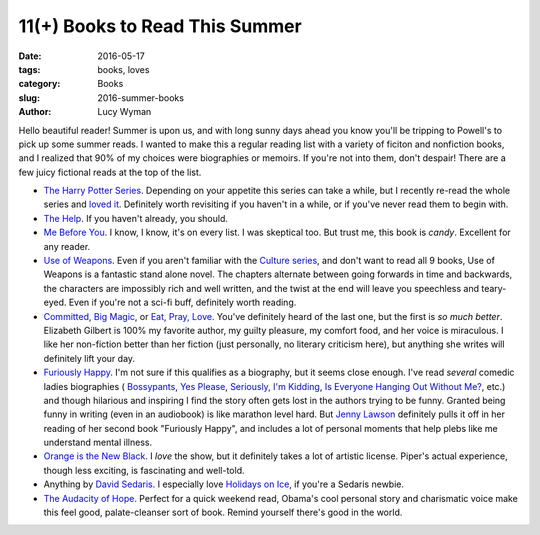 11(+) Books to Read This Summer
===============================
:date: 2016-05-17
:tags: books, loves
:category: Books
:slug: 2016-summer-books
:author: Lucy Wyman

Hello beautiful reader! Summer is upon us, and with long sunny days ahead
you know you'll be tripping to Powell's to pick up some summer reads. 
I wanted to make this a regular reading list with a variety of ficiton
and nonfiction books, and I realized that 90% of my choices were 
biographies or memoirs.  If you're not into them, don't despair! There are
a few juicy fictional reads at the top of the list.

* `The Harry Potter Series`_. Depending on your appetite this series can take
  a while, but I recently re-read the whole series and `loved it`_. Definitely
  worth revisiting if you haven't in a while, or if you've never read them
  to begin with.
* `The Help`_. If you haven't already, you should.
* `Me Before You`_. I know, I know, it's on every list. I was skeptical too.
  But trust me, this book is *candy*. Excellent for any reader.
* `Use of Weapons`_. Even if you aren't familiar with the `Culture series`_,
  and don't want to read all 9 books, Use of Weapons is a fantastic stand alone
  novel.  The chapters alternate between going forwards in time and backwards,
  the characters are impossibly rich and well written, and the twist at the
  end will leave you speechless and teary-eyed. Even if you're not a sci-fi
  buff, definitely worth reading.
* `Committed`_, `Big Magic`_, or `Eat, Pray, Love`_. 
  You've definitely heard of the last one, but
  the first is *so much better*. Elizabeth Gilbert is 100% my favorite author,
  my guilty pleasure, my comfort food, and her voice is miraculous. I like her
  non-fiction better than her fiction (just personally, no literary criticism
  here), but anything she writes will definitely lift your day.
* `Furiously Happy`_. I'm not sure if this qualifies as a biography, but it
  seems close enough. I've read *several* comedic ladies biographies (
  `Bossypants`_, `Yes Please`_, `Seriously, I'm Kidding`_, 
  `Is Everyone Hanging Out Without Me?`_, etc.) and though hilarious and 
  inspiring I find the story often gets lost in the authors trying to be 
  funny. Granted being funny in writing (even in an audiobook) is like marathon
  level hard. But `Jenny Lawson`_ definitely pulls it off in her reading of 
  her second book "Furiously Happy", and includes a lot of personal moments
  that help plebs like me understand mental illness.
* `Orange is the New Black`_. I *love* the show, but it definitely takes 
  a lot of artistic license. Piper's actual experience, though less exciting,
  is fascinating and well-told.
* Anything by `David Sedaris`_. I especially love `Holidays on Ice`_, if you're
  a Sedaris newbie.
* `The Audacity of Hope`_. Perfect for a quick weekend read, Obama's cool
  personal story and charismatic voice make this feel good, palate-cleanser
  sort of book. Remind yourself there's good in the world.

.. _The Harry Potter Series: https://en.wikipedia.org/wiki/Harry_potter_series
.. _loved it: http://blog.lucywyman.me/harry-potter-series.html
.. _The Help: https://en.wikipedia.org/wiki/The_Help
.. _Me Before You: http://blog.lucywyman.me/me-before-you
.. _Use of Weapons: https://en.wikipedia.org/wiki/Use_of_Weapons
.. _Culture series: https://en.wikipedia.org/wiki/Culture_series
.. _Committed: http://www.elizabethgilbert.com/books/committed-a-love-story/
.. _Big Magic: http://www.elizabethgilbert.com/
.. _Eat, Pray, Love: http://www.elizabethgilbert.com/books/eat-pray-love/
.. _Furiously Happy: http://thebloggess.com/furiously-happy/
.. _Bossypants: http://www.nytimes.com/2011/04/04/books/bossypants-by-tina-fey-review.html
.. _Yes Please: http://amysaysyesplease.com/
.. _Seriously, I'm Kidding: http://www.goodreads.com/book/show/11230081-seriously-i-m-kidding
.. _Is Everyone Hanging Out Without Me?: http://www.avclub.com/review/mindy-kalingem-is-everyone-hanging-out-without-me--64875
.. _Jenny Lawson: http://thebloggess.com/
.. _Still Alice: http://lisagenova.com/still-alice/
.. _Orange is the New Black: http://piperkerman.com/orange/about-the-book/
.. _David Sedaris: https://en.wikipedia.org/wiki/David_Sedaris#Bibliography
.. _Holidays on Ice: https://en.wikipedia.org/wiki/Holidays_on_Ice
.. _The Audacity of Hope: https://en.wikipedia.org/wiki/The_Audacity_of_Hope
